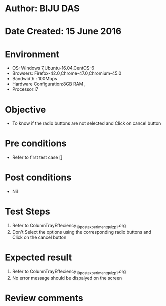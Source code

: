 * Author: BIJU DAS
* Date Created: 15 June 2016
* Environment
  - OS: Windows 7,Ubuntu-16.04,CentOS-6
  - Browsers: Firefox-42.0,Chrome-47.0,Chromium-45.0
  - Bandwidth : 100Mbps
  - Hardware Configuration:8GB RAM , 
  - Processor:i7

* Objective
  - To know if the radio buttons are not selected and Click on cancel button

* Pre conditions
  - Refer to first test case []

* Post conditions
   - Nil
* Test Steps
  1. Refer to ColumnTrayEffeciency_19_postexperimentquiz_p1.org
  2. Don't Select the options using the corresponding radio buttons and Click on the cancel button

* Expected result
  1. Refer to ColumnTrayEffeciency_19_postexperimentquiz_p1.org
  2. No error message should be dispalyed on the screen

* Review comments
